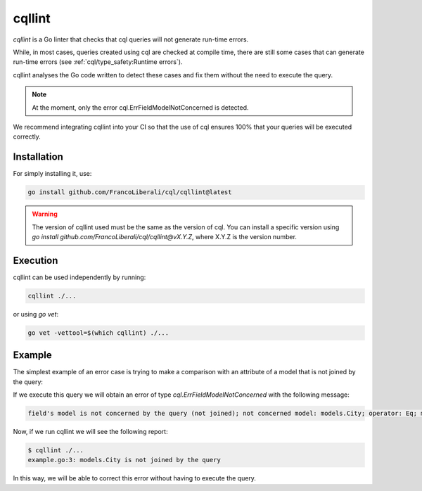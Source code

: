 ==============================
cqllint
==============================

`cqllint` is a Go linter that checks that cql queries will not generate run-time errors. 

While, in most cases, queries created using cql are checked at compile time, 
there are still some cases that can generate run-time errors (see :ref:`cql/type_safety:Runtime errors`).

cqllint analyses the Go code written to detect these cases and fix them without the need to execute the query.

.. note::

    At the moment, only the error cql.ErrFieldModelNotConcerned is detected.

We recommend integrating cqllint into your CI so that the use of cql ensures 100% that your queries will be executed correctly.

Installation
----------------------------

For simply installing it, use:

.. code-block:: bash

    go install github.com/FrancoLiberali/cql/cqllint@latest

.. warning::

    The version of cqllint used must be the same as the version of cql. 
    You can install a specific version using `go install github.com/FrancoLiberali/cql/cqllint@vX.Y.Z`, 
    where X.Y.Z is the version number.

Execution
----------------------------

cqllint can be used independently by running:

.. code-block:: bash

    cqllint ./...

or using `go vet`:

.. code-block:: bash

    go vet -vettool=$(which cqllint) ./...

Example
----------------------------

The simplest example of an error case is trying to make a comparison 
with an attribute of a model that is not joined by the query:

.. code-block:: go
    :caption: example.go
    :class: with-errors
    :emphasize-lines: 3
    :linenos:

    _, err := cql.Query[models.Brand](
        db,
        conditions.Brand.Name.IsDynamic().Eq(conditions.City.Name.Value()),
    ).Find()

If we execute this query we will obtain an error of type `cql.ErrFieldModelNotConcerned` with the following message:

.. code-block:: none

    field's model is not concerned by the query (not joined); not concerned model: models.City; operator: Eq; model: models.Brand, field: Name

Now, if we run cqllint we will see the following report:

.. code-block:: none

    $ cqllint ./...
    example.go:3: models.City is not joined by the query

In this way, we will be able to correct this error without having to execute the query.